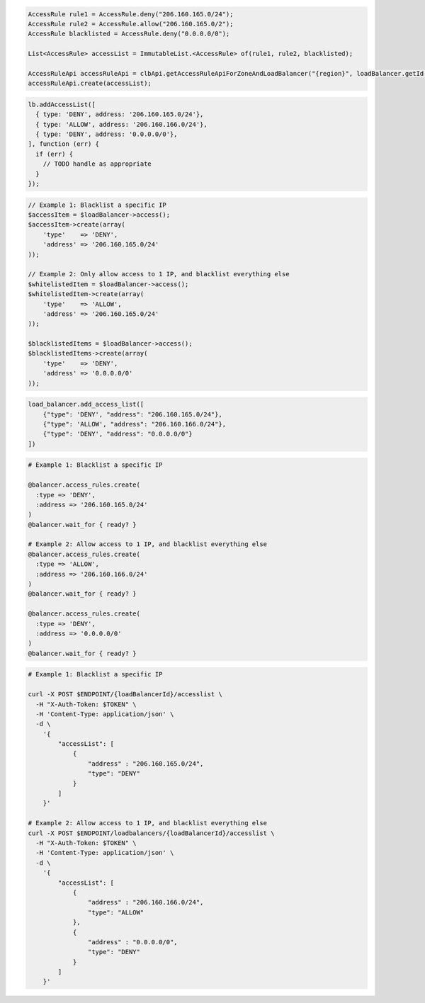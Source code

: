 .. code-block:: csharp

.. code-block:: java

  AccessRule rule1 = AccessRule.deny("206.160.165.0/24");
  AccessRule rule2 = AccessRule.allow("206.160.165.0/2");
  AccessRule blacklisted = AccessRule.deny("0.0.0.0/0");

  List<AccessRule> accessList = ImmutableList.<AccessRule> of(rule1, rule2, blacklisted);

  AccessRuleApi accessRuleApi = clbApi.getAccessRuleApiForZoneAndLoadBalancer("{region}", loadBalancer.getId());
  accessRuleApi.create(accessList);

.. code-block:: javascript

  lb.addAccessList([
    { type: 'DENY', address: '206.160.165.0/24'},
    { type: 'ALLOW', address: '206.160.166.0/24'},
    { type: 'DENY', address: '0.0.0.0/0'},
  ], function (err) {
    if (err) {
      // TODO handle as appropriate
    }
  });

.. code-block:: php

  // Example 1: Blacklist a specific IP
  $accessItem = $loadBalancer->access();
  $accessItem->create(array(
      'type'    => 'DENY',
      'address' => '206.160.165.0/24'
  ));

  // Example 2: Only allow access to 1 IP, and blacklist everything else
  $whitelistedItem = $loadBalancer->access();
  $whitelistedItem->create(array(
      'type'    => 'ALLOW',
      'address' => '206.160.165.0/24'
  ));

  $blacklistedItems = $loadBalancer->access();
  $blacklistedItems->create(array(
      'type'    => 'DENY',
      'address' => '0.0.0.0/0'
  ));

.. code-block:: python

  load_balancer.add_access_list([
      {"type": 'DENY', "address": "206.160.165.0/24"},
      {"type": 'ALLOW', "address": "206.160.166.0/24"},
      {"type": 'DENY', "address": "0.0.0.0/0"}
  ])

.. code-block:: ruby

  # Example 1: Blacklist a specific IP

  @balancer.access_rules.create(
    :type => 'DENY',
    :address => '206.160.165.0/24'
  )
  @balancer.wait_for { ready? }

  # Example 2: Allow access to 1 IP, and blacklist everything else
  @balancer.access_rules.create(
    :type => 'ALLOW',
    :address => '206.160.166.0/24'
  )
  @balancer.wait_for { ready? }

  @balancer.access_rules.create(
    :type => 'DENY',
    :address => '0.0.0.0/0'
  )
  @balancer.wait_for { ready? }

.. code-block:: sh

  # Example 1: Blacklist a specific IP

  curl -X POST $ENDPOINT/{loadBalancerId}/accesslist \
    -H "X-Auth-Token: $TOKEN" \
    -H 'Content-Type: application/json' \
    -d \
      '{
          "accessList": [
              {
                  "address" : "206.160.165.0/24",
                  "type": "DENY"
              }
          ]
      }'

  # Example 2: Allow access to 1 IP, and blacklist everything else
  curl -X POST $ENDPOINT/loadbalancers/{loadBalancerId}/accesslist \
    -H "X-Auth-Token: $TOKEN" \
    -H 'Content-Type: application/json' \
    -d \
      '{
          "accessList": [
              {
                  "address" : "206.160.166.0/24",
                  "type": "ALLOW"
              },
              {
                  "address" : "0.0.0.0/0",
                  "type": "DENY"
              }
          ]
      }'
